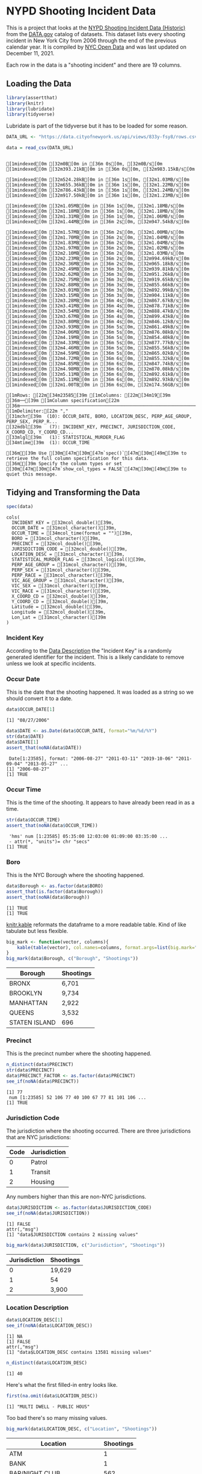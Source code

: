 #+BEGIN_COMMENT
.. title: NYPD Shooting Incident Data
.. slug: nypd-shooting-incident-data
.. date: 2021-12-11 14:34:41 UTC-08:00
.. tags: r,data science,data exploration
.. category: Data Exploration
.. link: 
.. description: The NYPD Shooting Incident Data Project
.. type: text
#+END_COMMENT
#+OPTIONS: ^:{}
#+TOC: headlines 3
#+PROPERTY: header-args :session shooting-incident

* NYPD Shooting Incident Data
This is a project that looks at the [[https://catalog.data.gov/dataset/nypd-shooting-incident-data-historic][NYPD Shooting Incident Data (Historic)]] from the [[https://catalog.data.gov/dataset][DATA.gov]] catalog of datasets. This dataset lists every shooting incident in New York City from 2006 through the end of the previous calendar year. It is compiled by [[https://opendata.cityofnewyork.us/][NYC Open Data]] and was last updated on December 11, 2021.

Each row in the data is a "shooting incident" and there are 19 columns. 

** Loading the Data
#+begin_src R :results none
library(assertthat)
library(knitr)
library(lubridate)
library(tidyverse)
#+end_src

Lubridate is part of the tidyverse but it has to be loaded for some reason. 

#+begin_src R :results output :exports both
DATA_URL <- "https://data.cityofnewyork.us/api/views/833y-fsy8/rows.csv?accessType=DOWNLOAD" 

data = read_csv(DATA_URL)
#+end_src

#+RESULTS:
#+begin_example
[1mindexed[0m [32m0B[0m in [36m 0s[0m, [32m0B/s[0m[1mindexed[0m [32m393.21kB[0m in [36m 0s[0m, [32m983.15kB/s[0m                                                                              [1mindexed[0m [32m524.28kB[0m in [36m 1s[0m, [32m1.03MB/s[0m[1mindexed[0m [32m655.36kB[0m in [36m 1s[0m, [32m1.22MB/s[0m[1mindexed[0m [32m786.43kB[0m in [36m 1s[0m, [32m1.24MB/s[0m[1mindexed[0m [32m917.50kB[0m in [36m 1s[0m, [32m1.23MB/s[0m                                                                              [1mindexed[0m [32m1.05MB[0m in [36m 1s[0m, [32m1.18MB/s[0m[1mindexed[0m [32m1.18MB[0m in [36m 1s[0m, [32m1.18MB/s[0m[1mindexed[0m [32m1.31MB[0m in [36m 1s[0m, [32m1.06MB/s[0m[1mindexed[0m [32m1.44MB[0m in [36m 2s[0m, [32m947.54kB/s[0m                                                                              [1mindexed[0m [32m1.57MB[0m in [36m 2s[0m, [32m1.00MB/s[0m[1mindexed[0m [32m1.70MB[0m in [36m 2s[0m, [32m1.04MB/s[0m[1mindexed[0m [32m1.83MB[0m in [36m 2s[0m, [32m1.04MB/s[0m[1mindexed[0m [32m1.97MB[0m in [36m 2s[0m, [32m1.02MB/s[0m[1mindexed[0m [32m2.10MB[0m in [36m 2s[0m, [32m1.03MB/s[0m[1mindexed[0m [32m2.23MB[0m in [36m 2s[0m, [32m994.69kB/s[0m[1mindexed[0m [32m2.36MB[0m in [36m 2s[0m, [32m965.18kB/s[0m[1mindexed[0m [32m2.49MB[0m in [36m 3s[0m, [32m939.81kB/s[0m[1mindexed[0m [32m2.62MB[0m in [36m 3s[0m, [32m951.26kB/s[0m[1mindexed[0m [32m2.75MB[0m in [36m 3s[0m, [32m919.65kB/s[0m[1mindexed[0m [32m2.88MB[0m in [36m 3s[0m, [32m855.66kB/s[0m[1mindexed[0m [32m3.01MB[0m in [36m 3s[0m, [32m892.99kB/s[0m[1mindexed[0m [32m3.15MB[0m in [36m 3s[0m, [32m904.11kB/s[0m[1mindexed[0m [32m3.28MB[0m in [36m 4s[0m, [32m867.67kB/s[0m[1mindexed[0m [32m3.41MB[0m in [36m 4s[0m, [32m878.71kB/s[0m[1mindexed[0m [32m3.54MB[0m in [36m 4s[0m, [32m888.47kB/s[0m[1mindexed[0m [32m3.67MB[0m in [36m 4s[0m, [32m899.43kB/s[0m[1mindexed[0m [32m3.80MB[0m in [36m 4s[0m, [32m846.12kB/s[0m[1mindexed[0m [32m3.93MB[0m in [36m 5s[0m, [32m861.49kB/s[0m[1mindexed[0m [32m4.06MB[0m in [36m 5s[0m, [32m876.08kB/s[0m[1mindexed[0m [32m4.19MB[0m in [36m 5s[0m, [32m854.40kB/s[0m[1mindexed[0m [32m4.33MB[0m in [36m 5s[0m, [32m877.77kB/s[0m[1mindexed[0m [32m4.46MB[0m in [36m 5s[0m, [32m855.56kB/s[0m[1mindexed[0m [32m4.59MB[0m in [36m 5s[0m, [32m865.02kB/s[0m[1mindexed[0m [32m4.72MB[0m in [36m 6s[0m, [32m855.32kB/s[0m[1mindexed[0m [32m4.85MB[0m in [36m 6s[0m, [32m847.74kB/s[0m[1mindexed[0m [32m4.98MB[0m in [36m 6s[0m, [32m870.08kB/s[0m[1mindexed[0m [32m5.11MB[0m in [36m 6s[0m, [32m892.61kB/s[0m[1mindexed[0m [32m5.11MB[0m in [36m 6s[0m, [32m892.93kB/s[0m[1mindexed[0m [32m1.00TB[0m in [36m 6s[0m, [32m174.56GB/s[0m                                                                              [1mRows: [22m[34m23585[39m [1mColumns: [22m[34m19[39m
[36m──[39m [1mColumn specification[22m [36m──────────────────────────────────────────────────────────────────────────────[39m
[1mDelimiter:[22m ","
[31mchr[39m  (10): OCCUR_DATE, BORO, LOCATION_DESC, PERP_AGE_GROUP, PERP_SEX, PERP_R...
[32mdbl[39m   (7): INCIDENT_KEY, PRECINCT, JURISDICTION_CODE, X_COORD_CD, Y_COORD_CD...
[33mlgl[39m   (1): STATISTICAL_MURDER_FLAG
[34mtime[39m  (1): OCCUR_TIME

[36mℹ[39m Use [30m[47m[30m[47m`spec()`[47m[30m[49m[39m to retrieve the full column specification for this data.
[36mℹ[39m Specify the column types or set [30m[47m[30m[47m`show_col_types = FALSE`[47m[30m[49m[39m to quiet this message.
#+end_example

** Tidying and Transforming the Data

#+begin_src R :results output :exports both
spec(data)
#+end_src

#+RESULTS:
#+begin_example
cols(
  INCIDENT_KEY = [32mcol_double()[39m,
  OCCUR_DATE = [31mcol_character()[39m,
  OCCUR_TIME = [34mcol_time(format = "")[39m,
  BORO = [31mcol_character()[39m,
  PRECINCT = [32mcol_double()[39m,
  JURISDICTION_CODE = [32mcol_double()[39m,
  LOCATION_DESC = [31mcol_character()[39m,
  STATISTICAL_MURDER_FLAG = [33mcol_logical()[39m,
  PERP_AGE_GROUP = [31mcol_character()[39m,
  PERP_SEX = [31mcol_character()[39m,
  PERP_RACE = [31mcol_character()[39m,
  VIC_AGE_GROUP = [31mcol_character()[39m,
  VIC_SEX = [31mcol_character()[39m,
  VIC_RACE = [31mcol_character()[39m,
  X_COORD_CD = [32mcol_double()[39m,
  Y_COORD_CD = [32mcol_double()[39m,
  Latitude = [32mcol_double()[39m,
  Longitude = [32mcol_double()[39m,
  Lon_Lat = [31mcol_character()[39m
)
#+end_example

*** Incident Key
    According to the [[https://data.cityofnewyork.us/Public-Safety/NYPD-Shooting-Incident-Data-Historic-/833y-fsy8][Data Description]] the "Incident Key" is a randomly generated identifier for the incident. This is a likely candidate to remove unless we look at specific incidents.
*** Occur Date
    This is the date that the shooting happened. It was loaded as a string so we should convert it to a date.
#+begin_src R :results output :exports both
data$OCCUR_DATE[1]
#+end_src

#+RESULTS:
: [1] "08/27/2006"

#+begin_src R :results output :exports both
data$DATE <- as.Date(data$OCCUR_DATE, format="%m/%d/%Y")
str(data$DATE)
data$DATE[1]
assert_that(noNA(data$DATE))
#+end_src

#+RESULTS:
:  Date[1:23585], format: "2006-08-27" "2011-03-11" "2019-10-06" "2011-09-04" "2013-05-27" ...
: [1] "2006-08-27"
: [1] TRUE
*** Occur Time
    This is the time of the shooting. It appears to have already been read in as a time.
#+begin_src R :results output :exports both
str(data$OCCUR_TIME)
assert_that(noNA(data$OCCUR_TIME))
#+end_src

#+RESULTS:
:  'hms' num [1:23585] 05:35:00 12:03:00 01:09:00 03:35:00 ...
:  - attr(*, "units")= chr "secs"
: [1] TRUE
*** Boro
    This is the NYC Borough where the shooting happened.

#+begin_src R :results output :exports both
data$Borough <- as.factor(data$BORO)
assert_that(is.factor(data$Borough))
assert_that(noNA(data$Borough))
#+end_src

#+RESULTS:
: [1] TRUE
: [1] TRUE

[[https://bookdown.org/yihui/rmarkdown-cookbook/kable.html][knitr.kable]] reformats the dataframe to a more readable table. Kind of like tabulate but less flexible.

#+begin_src R :results output raw :exports both
big_mark <- function(vector, columns){
    kable(table(vector), col.names=columns, format.args=list(big.mark=","))
}
big_mark(data$Borough, c("Borough", "Shootings"))
#+end_src

#+RESULTS:

|Borough       | Shootings|
|--------------|----------|
|BRONX         |     6,701|
|BROOKLYN      |     9,734|
|MANHATTAN     |     2,922|
|QUEENS        |     3,532|
|STATEN ISLAND |       696|

*** Precinct
    This is the precinct number where the shooting happened.
#+begin_src R :results output :exports both
n_distinct(data$PRECINCT)
str(data$PRECINCT)
data$PRECINCT_FACTOR <- as.factor(data$PRECINCT)
see_if(noNA(data$PRECINCT))
#+end_src

#+RESULTS:
: [1] 77
:  num [1:23585] 52 106 77 40 100 67 77 81 101 106 ...
: [1] TRUE

*** Jurisdiction Code
    The jurisdiction where the shooting occurred. There are three jurisdictions that are NYC jurisdictions:

| Code | Jurisdiction |
|------+--------------|
|    0 | Patrol       |
|    1 | Transit      |
|    2 | Housing      |

Any numbers higher than this are non-NYC jurisdictions.

#+begin_src R :results output :exports both
data$JURISDICTION <- as.factor(data$JURISDICTION_CODE)
see_if(noNA(data$JURISDICTION))
#+end_src

#+RESULTS:
: [1] FALSE
: attr(,"msg")
: [1] "data$JURISDICTION contains 2 missing values"

#+begin_src R :results output raw :exports both
big_mark(data$JURISDICTION, c("Jurisdiction", "Shootings"))
#+end_src

#+RESULTS:


|Jurisdiction | Shootings|
|-------------|----------|
|0            |    19,629|
|1            |        54|
|2            |     3,900|

*** Location Description
#+begin_src R :results output :exports both
data$LOCATION_DESC[1]
see_if(noNA(data$LOCATION_DESC))
#+end_src

#+RESULTS:
: [1] NA
: [1] FALSE
: attr(,"msg")
: [1] "data$LOCATION_DESC contains 13581 missing values"

#+begin_src R :results output :exports both
n_distinct(data$LOCATION_DESC)
#+end_src

#+RESULTS:
: [1] 40

Here's what the first filled-in entry looks like.

#+begin_src R :results output :exports both
first(na.omit(data$LOCATION_DESC))
#+end_src

#+RESULTS:
: [1] "MULTI DWELL - PUBLIC HOUS"

Too bad there's so many missing values.

#+begin_src R :results output raw :exports both
big_mark(data$LOCATION_DESC, c("Location", "Shootings"))
#+end_src

#+RESULTS:


|Location                  | Shootings|
|--------------------------|----------|
|ATM                       |         1|
|BANK                      |         1|
|BAR/NIGHT CLUB            |       562|
|BEAUTY/NAIL SALON         |       100|
|CANDY STORE               |         6|
|CHAIN STORE               |         5|
|CHECK CASH                |         1|
|CLOTHING BOUTIQUE         |        14|
|COMMERCIAL BLDG           |       234|
|DEPT STORE                |         5|
|DOCTOR/DENTIST            |         1|
|DRUG STORE                |        11|
|DRY CLEANER/LAUNDRY       |        30|
|FACTORY/WAREHOUSE         |         6|
|FAST FOOD                 |        98|
|GAS STATION               |        53|
|GROCERY/BODEGA            |       574|
|GYM/FITNESS FACILITY      |         3|
|HOSPITAL                  |        38|
|HOTEL/MOTEL               |        24|
|JEWELRY STORE             |        12|
|LIQUOR STORE              |        36|
|LOAN COMPANY              |         1|
|MULTI DWELL - APT BUILD   |     2,553|
|MULTI DWELL - PUBLIC HOUS |     4,240|
|NONE                      |       175|
|PHOTO/COPY STORE          |         1|
|PVT HOUSE                 |       857|
|RESTAURANT/DINER          |       188|
|SCHOOL                    |         1|
|SHOE STORE                |         9|
|SMALL MERCHANT            |        25|
|SOCIAL CLUB/POLICY LOCATI |        66|
|STORAGE FACILITY          |         1|
|STORE UNCLASSIFIED        |        35|
|SUPERMARKET               |        19|
|TELECOMM. STORE           |         5|
|VARIETY STORE             |        11|
|VIDEO STORE               |         2|

*** Statistical Murder Flag
    This is a checkbox indicating that the victim died as a result of the shooting.

#+begin_src R :results output :exports both
see_if(noNA(data$STATISTICAL_MURDER_FLAG))
#+end_src

#+RESULTS:
: [1] TRUE

#+begin_src R :results output raw :exports both
big_mark(data$STATISTICAL_MURDER_FLAG, c("Victim Died", "Count"))
#+end_src

#+RESULTS:


|Victim Died |  Count|
|------------|-------|
|FALSE       | 19,085|
|TRUE        |  4,500|

*** Perpetrator's Age Group

#+begin_src R :results output :exports both
see_if(noNA(data$PERP_AGE_GROUP))
data$PERP_AGE <- as.factor(data$PERP_AGE_GROUP)
#+end_src

#+RESULTS:
: [1] FALSE
: attr(,"msg")
: [1] "data$PERP_AGE_GROUP contains 8295 missing values"

#+begin_src R :results output raw :exports both
big_mark(data$PERP_AGE, c("Perpetrator's Age Group", "Shootings"))
#+end_src

#+RESULTS:


|Perpetrator's Age Group | Shootings|
|------------------------|----------|
|<18                     |     1,368|
|1020                    |         1|
|18-24                   |     5,508|
|224                     |         1|
|25-44                   |     4,714|
|45-64                   |       495|
|65+                     |        54|
|940                     |         1|
|UNKNOWN                 |     3,148|

*** Peprpetrator's Sex
    There are three values for "Sex" - Female (F), Male (M), or Unknown (U).
#+begin_src R :results output :exports both
see_if(noNA(data$PERP_SEX))
data$PERP_SEX <- as.factor(data$PERP_SEX)
#+end_src

#+RESULTS:
: [1] FALSE
: attr(,"msg")
: [1] "data$PERP_SEX contains 8261 missing values"

#+begin_src R :results output raw :exports both
big_mark(data$PERP_SEX, c("Perpetrator's Sex", "Shootings"))
#+end_src

#+RESULTS:

|Perpetartor's Sex | Shootings|
|------------------|----------|
|F                 |       335|
|M                 |    13,490|
|U                 |     1,499|

*** Perpetrator's Race

#+begin_src R :results output :exports both
see_if(noNA(data$PERP_RACE))
data$PERP_RACE <- as.factor(data$PERP_RACE)
#+end_src

#+RESULTS:
: [1] FALSE
: attr(,"msg")
: [1] "data$PERP_RACE contains 8261 missing values"

#+begin_src R :results output raw :exports both
big_mark(data$PERP_RACE, c("Perpetrator's Race", "Shootings"))
#+end_src

#+RESULTS:


|Perpetrator's Race             | Shootings|
|-------------------------------|----------|
|AMERICAN INDIAN/ALASKAN NATIVE |         2|
|ASIAN / PACIFIC ISLANDER       |       122|
|BLACK                          |    10,025|
|BLACK HISPANIC                 |     1,096|
|UNKNOWN                        |     1,836|
|WHITE                          |       255|
|WHITE HISPANIC                 |     1,988|

*** Victim's Age Group
#+begin_src R :results output :exports both
see_if(noNA(data$VIC_AGE_GROUP))
data$VIC_AGE_GROUP <- as.factor(data$VIC_AGE_GROUP)
#+end_src

#+RESULTS:
: [1] TRUE

#+begin_src R :results output raw :exports both
big_mark(data$VIC_AGE_GROUP, c("Victim's Age Group", "Shootings"))
#+end_src

#+RESULTS:


|Victim's Age Group | Shootings|
|-------------------|----------|
|<18                |     2,525|
|18-24              |     9,003|
|25-44              |    10,303|
|45-64              |     1,541|
|65+                |       154|
|UNKNOWN            |        59|

*** Victim's Sex

#+begin_src R :results output :exports both
see_if(noNA(data$VIC_SEX))
data$VIC_SEX <- as.factor(data$VIC_SEX)
#+end_src

#+RESULTS:
: [1] TRUE

#+begin_src R :results output raw :exports both
big_mark(data$VIC_SEX, c("Victims' Sex", "Shootings"))
#+end_src

#+RESULTS:


| Victims' Sex | Shootings |
|--------------+-----------|
| F            | 2,204     |
| M            | 21,370    |
| U            | 11        |

*** Victim's Race

#+begin_src R :results output :exports both
see_if(noNA(data$VIC_RACE))
data$VIC_RACE <- as.factor(data$VIC_RACE)
#+end_src

#+RESULTS:
: [1] TRUE

#+begin_src R :results output raw :exports both
big_mark(data$VIC_RACE, c("Victim's Race", "Shootings"))
#+end_src

#+RESULTS:


|Victim's Race                  | Shootings|
|-------------------------------|----------|
|AMERICAN INDIAN/ALASKAN NATIVE |         9|
|ASIAN / PACIFIC ISLANDER       |       327|
|BLACK                          |    16,869|
|BLACK HISPANIC                 |     2,245|
|UNKNOWN                        |        65|
|WHITE                          |       620|
|WHITE HISPANIC                 |     3,450|

*** X-Coordinate
"Midblock X-coordinate for New York State Plane Coordinate System, Long Island Zone, NAD 83, units feet (FIPS 3104)."

#+begin_src R :results output :exports both
see_if(noNA(data$X_COORD_CD))
n_distinct(data$X_COORD_CD)
#+end_src

#+RESULTS:
: [1] TRUE
: [1] 9911

*** Y-Coordinate

#+begin_src R :results output :exports both
see_if(noNA(data$Y_COORD_CD))
n_distinct(data$Y_COORD_CD)
#+end_src

#+RESULTS:
: [1] TRUE
: [1] 9986

*** Latitude
Latitude coordinate for Global Coordinate System, WGS 1984, decimal degrees (EPSG 4326).
#+begin_src R :results output :exports both
see_if(noNA(data$Latitude))
n_distinct(data$Latitude)
#+end_src

#+RESULTS:
: [1] TRUE
: [1] 10055
*** Longitude
Latitude coordinate for Global Coordinate System, WGS 1984, decimal degrees (EPSG 4326).
#+begin_src R :results output :exports both
see_if(noNA(data$Longitude))
n_distinct(data$Longitude)
str(data$Longitude)
#+end_src

#+RESULTS:
: [1] TRUE
: [1] 10055
:  num [1:23585] -73.9 -73.8 -74 -73.9 -73.8 ...

*** Longitude and Latitude
    Longitude and Latitude Coordinates for mapping

#+begin_src R :results output :exports both
see_if(noNA(data$Lon_Lat))
n_distinct(data$Lon_Lat)
str(data$Lon_Lat)
#+end_src

#+RESULTS:
: [1] TRUE
: [1] 10055
:  chr [1:23585] "POINT (-73.87963173099996 40.86905819000003)" ...
** Visualization
   [[https://lubridate.tidyverse.org/reference/round_date.html][~floor_date~]] is a function from [[https://lubridate.tidyverse.org/index.html][lubridate]] that comes as part of the [[https://www.tidyverse.org/][tidyverse]]. It's called floor because it acts like the ~floor~ function in math (round down).
*** Annually
#+begin_src R :results output raw :exports both
dates <- data
dates$Year <- floor_date(dates$DATE, "year")

annual_shootings <- dates %>% group_by(Year) %>% summarise(Shootings=n())
kable(annual_shootings,
      format.args=list(big.mark=","))
#+end_src

#+RESULTS:

|Year       | Shootings|
|-----------|----------|
|2006-01-01 |     2,055|
|2007-01-01 |     1,887|
|2008-01-01 |     1,959|
|2009-01-01 |     1,828|
|2010-01-01 |     1,912|
|2011-01-01 |     1,939|
|2012-01-01 |     1,717|
|2013-01-01 |     1,339|
|2014-01-01 |     1,464|
|2015-01-01 |     1,434|
|2016-01-01 |     1,208|
|2017-01-01 |       970|
|2018-01-01 |       958|
|2019-01-01 |       967|
|2020-01-01 |     1,948|

#+begin_src R :results none
theme_set(theme_minimal())
PATH = "../files/posts/nypd-shooting-incident-data/"
join_path = partial(paste, PATH, sep="")
#+end_src

#+begin_src R :results none
plot = ggplot(data=annual_shootings, aes(x=Year, y=Shootings)) +
  geom_line() + geom_point() +
  scale_x_date(date_labels="%Y", name="Year", date_breaks="1 year") +
  labs(title="NYPD Annual Shootings Incidents Reported")
ggsave(join_path("annual_shootings.png"),
       plot=plot)
#+end_src

[[img-url:annual_shootings.png]]

**** By Borough

#+begin_src R :results none
borough_shootings <- dates %>% group_by(Year, Borough) %>% summarise(Shootings=n())
#+end_src

#+begin_src R :results none
file_name = "annual_shootings_boroughs.png"
plot = ggplot(data=borough_shootings, aes(x=Year, y=Shootings, group=Borough, colour=Borough)) +
  geom_line() + geom_point() +
  scale_x_date(date_labels="%Y", name="Year", date_breaks="1 year") +
  labs(title="NYPD Annual Shootings by Borough")
ggsave(join_path(file_name),
       plot=plot)
#+end_src

[[img-url:annual_shootings_boroughs.png]]

*** Monthly

#+begin_src R :results output
dates$year_month <- floor_date(dates$DATE, "month")
monthly_shootings <- dates %>% group_by(year_month) %>% summarise(Shootings=n())

monthly_shootings$month_number <- as.numeric(
  format(as.Date(monthly_shootings$year_month), "%m"))
monthly_shootings$Month <- months(as.Date(monthly_shootings$year_month),
                                  abbreviate=TRUE)
monthly_shootings$Year <- year(ymd(monthly_shootings$year_month))
monthly_shootings
#+end_src

#+RESULTS:
#+begin_example
[90m# A tibble: 180 × 5[39m
   year_month Shootings month_number Month  Year
   [3m[90m<date>[39m[23m         [3m[90m<int>[39m[23m        [3m[90m<dbl>[39m[23m [3m[90m<chr>[39m[23m [3m[90m<dbl>[39m[23m
[90m 1[39m 2006-01-01       129            1 Jan    [4m2[24m006
[90m 2[39m 2006-02-01        97            2 Feb    [4m2[24m006
[90m 3[39m 2006-03-01       102            3 Mar    [4m2[24m006
[90m 4[39m 2006-04-01       156            4 Apr    [4m2[24m006
[90m 5[39m 2006-05-01       173            5 May    [4m2[24m006
[90m 6[39m 2006-06-01       180            6 Jun    [4m2[24m006
[90m 7[39m 2006-07-01       233            7 Jul    [4m2[24m006
[90m 8[39m 2006-08-01       245            8 Aug    [4m2[24m006
[90m 9[39m 2006-09-01       196            9 Sep    [4m2[24m006
[90m10[39m 2006-10-01       199           10 Oct    [4m2[24m006
[90m# … with 170 more rows[39m
#+end_example

#+begin_src R :results none
plot = ggplot(data=monthly_shootings,
              aes(x=month_number,
                  y=Shootings,
                  group=Year, colour=Year)) +
  geom_line() + geom_point() +
  scale_x_continuous(breaks=monthly_shootings$month_number,
                     labels=monthly_shootings$Month, name="Month") +
  labs(title="NYPD Shootings by Month (Year-Over-Year)")

ggsave("../files/posts/nypd-shooting-incident-data/monthly_shootings.png",
       plot=plot)
#+end_src

[[img-url:monthly_shootings.png]]

#+begin_src R :results none
three_years = monthly_shootings[which(monthly_shootings$Year %in% c(2006, 2018, 2020)),]

plot = ggplot(data=three_years,
              aes(x=month_number,
                  y=Shootings,
                  group=Year, colour=Year)) +
  geom_line() + geom_point() +
  scale_x_continuous(breaks=three_years$month_number,
                     labels=three_years$Month, name="Month") +
  labs(title="NYPD Shootings by Month (2006, 2018, 2020)")

ggsave("../files/posts/nypd-shooting-incident-data/monthly_shootings_three-years.png",
       plot=plot)
#+end_src

[[img-url:monthly_shootings_three-years.png]]

**** By Borough

#+begin_src R :results output
borough_monthly <- dates %>% group_by(year_month, BORO) %>% summarise(Shootings=n())

borough_monthly$monthly_number <- as.numeric(
  format(as.Date(borough_monthly$year_month), "%m"))
borough_monthly$Month <- months(as.Date(borough_monthly$year_month),
                                abbreviate=TRUE)
borough_monthly$Year <- year(ymd(borough_monthly$year_month))
borough_monthly
#+end_src

#+RESULTS:
#+begin_example
`summarise()` has grouped output by 'year_month'. You can override using the `.groups` argument.
[90m# A tibble: 894 × 6[39m
[90m# Groups:   year_month [180][39m
   year_month BORO          Shootings monthly_number Month  Year
   [3m[90m<date>[39m[23m     [3m[90m<chr>[39m[23m             [3m[90m<int>[39m[23m          [3m[90m<dbl>[39m[23m [3m[90m<chr>[39m[23m [3m[90m<dbl>[39m[23m
[90m 1[39m 2006-01-01 BRONX                40              1 Jan    [4m2[24m006
[90m 2[39m 2006-01-01 BROOKLYN             49              1 Jan    [4m2[24m006
[90m 3[39m 2006-01-01 MANHATTAN            16              1 Jan    [4m2[24m006
[90m 4[39m 2006-01-01 QUEENS               18              1 Jan    [4m2[24m006
[90m 5[39m 2006-01-01 STATEN ISLAND         6              1 Jan    [4m2[24m006
[90m 6[39m 2006-02-01 BRONX                22              2 Feb    [4m2[24m006
[90m 7[39m 2006-02-01 BROOKLYN             34              2 Feb    [4m2[24m006
[90m 8[39m 2006-02-01 MANHATTAN            16              2 Feb    [4m2[24m006
[90m 9[39m 2006-02-01 QUEENS               23              2 Feb    [4m2[24m006
[90m10[39m 2006-02-01 STATEN ISLAND         2              2 Feb    [4m2[24m006
[90m# … with 884 more rows[39m
#+end_example

#+begin_src R :results none
boroughs_2020 = borough_monthly[which(borough_monthly$Year %in% c(2020)),]

plot = ggplot(data=boroughs_2020,
              aes(x=monthly_number,
                  y=Shootings,
                  group=BORO, colour=BORO)) +
  geom_line() + geom_point() +
  scale_x_continuous(breaks=boroughs_2020$monthly_number,
                     labels=boroughs_2020$Month, name="Month") +
  labs(title="NYPD Shootings by Borough (2020)")

ggsave(join_path("monthly_shootings_by_borough.png"),
       plot=plot)
#+end_src

[[img-url:monthly_shootings_by_borough.png]]
*** By Map

#+begin_src R :results output
dates$Year <- year(ymd(dates$year_month))
last_year <- dates[dates$Year==2020,]
last_year
#+end_src

#+RESULTS:
#+begin_example
[90m# A tibble: 1,948 × 27[39m
   INCIDENT_KEY OCCUR_DATE OCCUR_TIME BORO     PRECINCT JURISDICTION_CODE
          [3m[90m<dbl>[39m[23m [3m[90m<chr>[39m[23m      [3m[90m<time>[39m[23m     [3m[90m<chr>[39m[23m       [3m[90m<dbl>[39m[23m             [3m[90m<dbl>[39m[23m
[90m 1[39m    211[4m3[24m[4m6[24m[4m2[24m213 03/20/2020 21[90m:[39m27      BROOKLYN       81                 0
[90m 2[39m    214[4m6[24m[4m9[24m[4m3[24m508 06/27/2020 00[90m:[39m35      BROOKLYN       69                 0
[90m 3[39m    220[4m0[24m[4m0[24m[4m2[24m827 11/01/2020 01[90m:[39m40      BRONX          49                 0
[90m 4[39m    216[4m1[24m[4m0[24m[4m3[24m884 08/03/2020 00[90m:[39m13      BROOKLYN       73                 0
[90m 5[39m    216[4m5[24m[4m6[24m[4m0[24m785 08/13/2020 03[90m:[39m50      BRONX          46                 0
[90m 6[39m    217[4m7[24m[4m0[24m[4m5[24m090 09/05/2020 02[90m:[39m59      BRONX          46                 0
[90m 7[39m    217[4m2[24m[4m6[24m[4m2[24m878 09/01/2020 01[90m:[39m35      BRONX          48                 0
[90m 8[39m    215[4m7[24m[4m6[24m[4m8[24m197 07/26/2020 02[90m:[39m50      BRONX          49                 0
[90m 9[39m    210[4m3[24m[4m3[24m[4m7[24m523 02/28/2020 19[90m:[39m00      QUEENS        103                 0
[90m10[39m    216[4m3[24m[4m6[24m[4m0[24m327 08/09/2020 03[90m:[39m24      QUEENS        114                 0
[90m# … with 1,938 more rows, and 21 more variables: LOCATION_DESC <chr>,[39m
[90m#   STATISTICAL_MURDER_FLAG <lgl>, PERP_AGE_GROUP <chr>, PERP_SEX <fct>,[39m
[90m#   PERP_RACE <fct>, VIC_AGE_GROUP <chr>, VIC_SEX <chr>, VIC_RACE <chr>,[39m
[90m#   X_COORD_CD <dbl>, Y_COORD_CD <dbl>, Latitude <dbl>, Longitude <dbl>,[39m
[90m#   Lon_Lat <chr>, DATE <date>, BOROUGH <fct>, PRECINCT_FACTOR <fct>,[39m
[90m#   JURISDICTION <fct>, PERP_AGE <fct>, Borough <fct>, Year <dbl>,[39m
[90m#   year_month <date>[39m
#+end_example

#+begin_src R :results none
minimum_latitude = min(last_year$Latitude)
maximum_latitude = max(last_year$Latitude)
minimum_longitude = min(last_year$Longitude)
maximum_longitude = max(last_year$Longitude)


plot = ggplot(data=last_year,
              aes(x=Longitude,
                  y=Latitude, color=BORO)) +
  geom_point(size=1) +
  scale_x_continuous(limits=c(minimum_longitude, maximum_longitude)) +
  scale_y_continuous(limits=c(minimum_latitude, maximum_latitude)) +
  labs(title="NYPD Shootings by Latitude and Longitude (2020)")

ggsave(join_path("monthly_shootings_latitude_longitude.png"),
       plot=plot)
#+end_src

[[img-url:monthly_shootings_latitude_longitude.png]]


